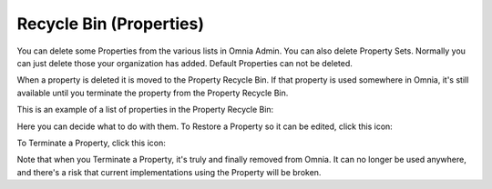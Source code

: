 Recycle Bin (Properties)
=========================

You can delete some Properties from the various lists in Omnia Admin. You can also delete Property Sets. Normally you can just delete those your organization has added. Default Properties can not be deleted.

When a property is deleted it is moved to the Property Recycle Bin. If that property is used somewhere in Omnia, it's still available until you terminate the property from the Property Recycle Bin. 

This is an example of a list of properties in the Property Recycle Bin:

.. image:: property-recycle-bin-list.png

Here you can decide what to do with them. To Restore a Property so it can be edited, click this icon:

.. image:: property-recycle-bin-restore.png

To Terminate a Property, click this icon:

.. image:: property-recycle-bin-terminate.png

Note that when you Terminate a Property, it's truly and finally removed from Omnia. It can no longer be used anywhere, and there's a risk that current  implementations using the Property will be broken.



